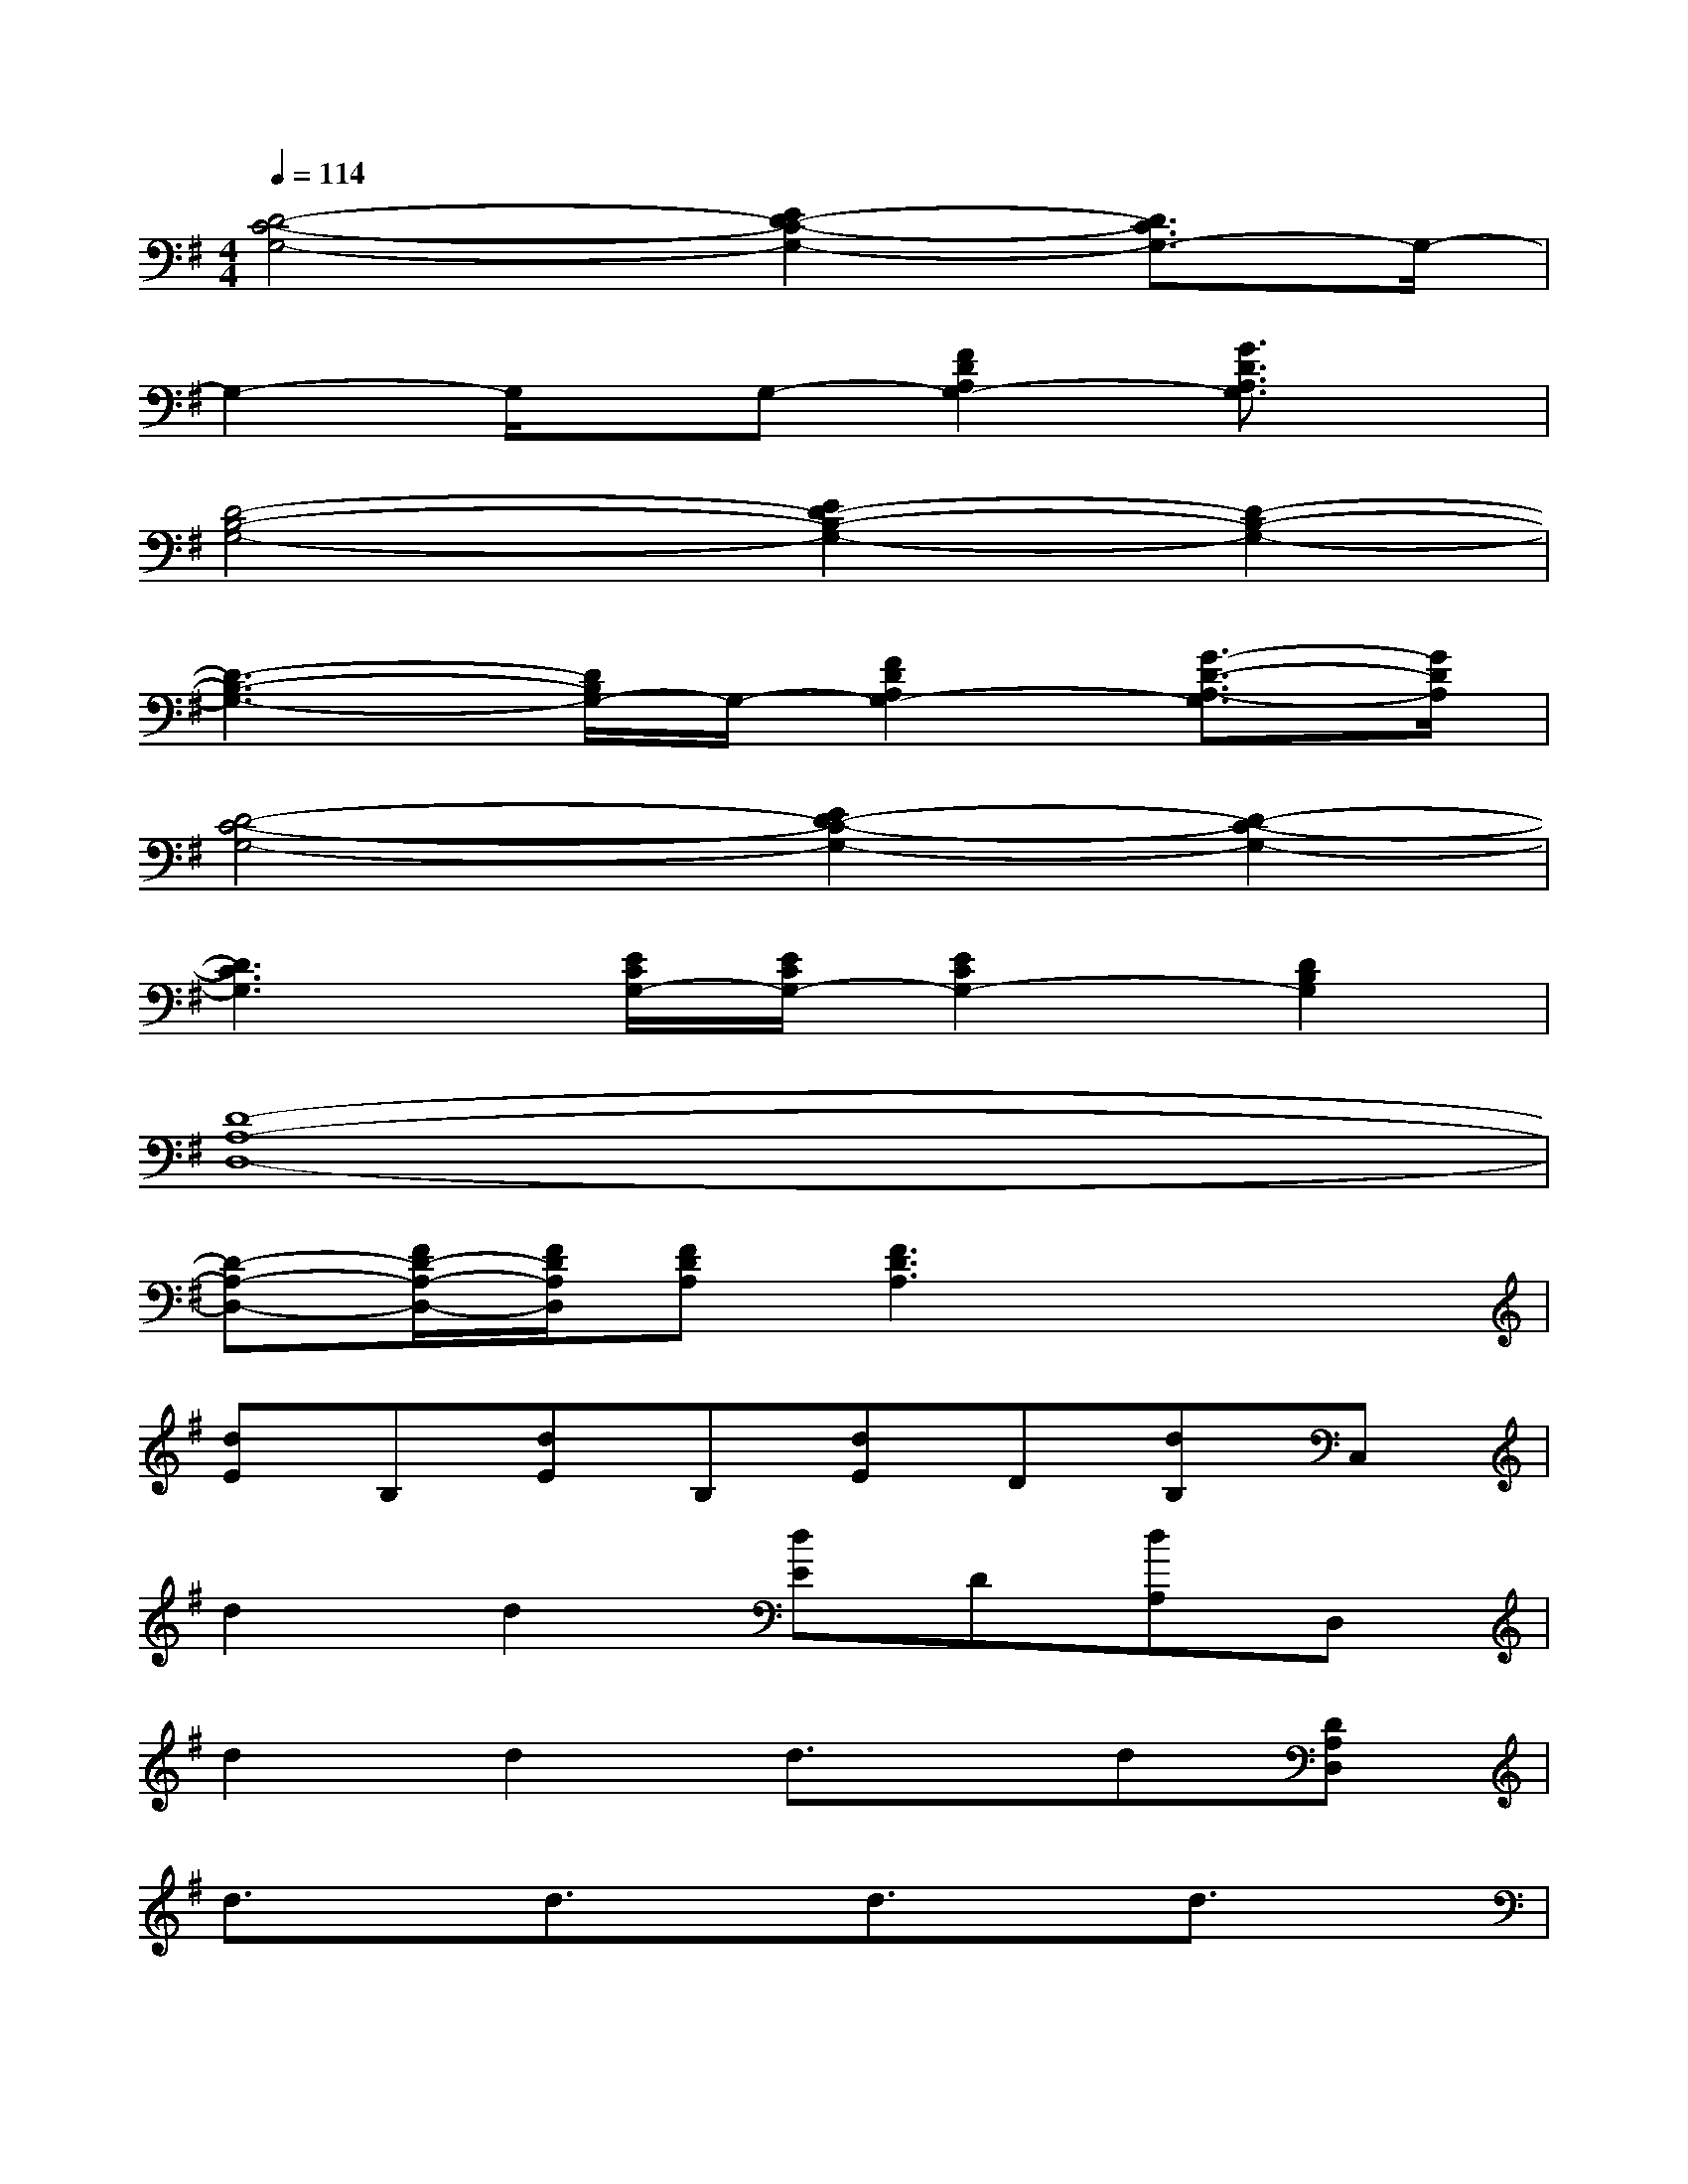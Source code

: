 X:1
T:
M:4/4
L:1/8
Q:1/4=114
K:G%1sharps
V:1
[D4-C4-G,4-][E2D2-C2-G,2-][D3/2C3/2G,3/2-]G,/2-|
G,2-G,/2x/2G,-[F2D2A,2G,2-][G3/2D3/2A,3/2G,3/2]x/2|
[D4-B,4-G,4-][E2D2-B,2-G,2-][D2-B,2-G,2-]|
[D3-B,3-G,3-][D/2B,/2G,/2-]G,/2-[F2D2A,2G,2-][G3/2-D3/2-A,3/2-G,3/2][G/2D/2A,/2]|
[D4-C4-G,4-][E2D2-C2-G,2-][D2-C2-G,2-]|
[D3C3G,3][E/2C/2G,/2-][E/2C/2G,/2-][E2C2G,2-][D2B,2G,2]|
[D8-A,8-D,8-]|
[D-A,-D,-][F/2D/2-A,/2-D,/2-][F/2D/2A,/2D,/2][FDA,][F3D3A,3]x2|
[dE]B,[dE]B,[dE]D[dB,]C,|
d2d2[dE]D[dA,]D,|
d2d2d3/2x/2d[DA,D,]|
d3/2x/2d3/2x/2d3/2x/2d3/2x/2|
[dE]B,[dE]B,[dE]D[dB,]C,|
d3/2x/2d3/2x/2[dE]D[dA,]D,|
d3/2x/2d3/2x/2d3/2x/2d[DA,D,]|
d3/2x/2d3/2x/2d3/2x/2d3/2x/2